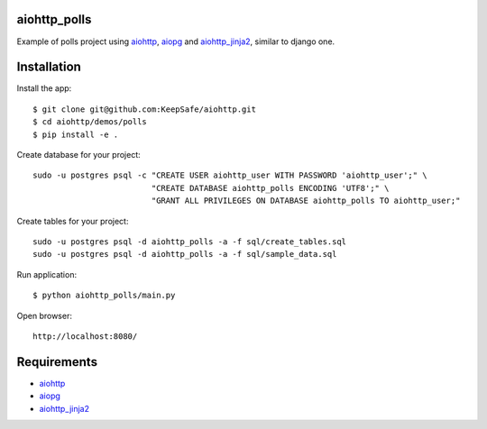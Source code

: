 aiohttp_polls
=============

Example of polls project using aiohttp_, aiopg_ and aiohttp_jinja2_,
similar to django one.

Installation
============

Install the app::

    $ git clone git@github.com:KeepSafe/aiohttp.git
    $ cd aiohttp/demos/polls
    $ pip install -e .

Create database for your project::

    sudo -u postgres psql -c "CREATE USER aiohttp_user WITH PASSWORD 'aiohttp_user';" \
                             "CREATE DATABASE aiohttp_polls ENCODING 'UTF8';" \
                             "GRANT ALL PRIVILEGES ON DATABASE aiohttp_polls TO aiohttp_user;"


Create tables for your project::

    sudo -u postgres psql -d aiohttp_polls -a -f sql/create_tables.sql
    sudo -u postgres psql -d aiohttp_polls -a -f sql/sample_data.sql


Run application::

    $ python aiohttp_polls/main.py


Open browser::

    http://localhost:8080/

.. image:: https://raw.githubusercontent.com/andriisoldatenko/aiohttp_polls/master/images/example.png
    :align: center


Requirements
============
* aiohttp_
* aiopg_
* aiohttp_jinja2_


.. _Python: https://www.python.org
.. _aiohttp: https://github.com/KeepSafe/aiohttp
.. _aiopg: https://github.com/aio-libs/aiopg
.. _aiohttp_jinja2: https://github.com/aio-libs/aiohttp_jinja2
